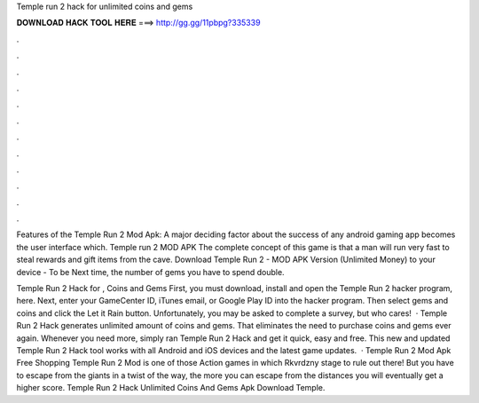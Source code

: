 Temple run 2 hack for unlimited coins and gems



𝐃𝐎𝐖𝐍𝐋𝐎𝐀𝐃 𝐇𝐀𝐂𝐊 𝐓𝐎𝐎𝐋 𝐇𝐄𝐑𝐄 ===> http://gg.gg/11pbpg?335339



.



.



.



.



.



.



.



.



.



.



.



.

Features of the Temple Run 2 Mod Apk: A major deciding factor about the success of any android gaming app becomes the user interface which. Temple run 2 MOD APK The complete concept of this game is that a man will run very fast to steal rewards and gift items from the cave. Download Temple Run 2 - MOD APK Version (Unlimited Money) to your device - To be Next time, the number of gems you have to spend double.

Temple Run 2 Hack for , Coins and Gems First, you must download, install and open the Temple Run 2 hacker program, here. Next, enter your GameCenter ID, iTunes email, or Google Play ID into the hacker program. Then select gems and coins and click the Let it Rain button. Unfortunately, you may be asked to complete a survey, but who cares!  · Temple Run 2 Hack generates unlimited amount of coins and gems. That eliminates the need to purchase coins and gems ever again. Whenever you need more, simply ran Temple Run 2 Hack and get it quick, easy and free. This new and updated Temple Run 2 Hack tool works with all Android and iOS devices and the latest game updates.  · Temple Run 2 Mod Apk Free Shopping Temple Run 2 Mod is one of those Action games in which Rkvrdzny stage to rule out there! But you have to escape from the giants in a twist of the way, the more you can escape from the distances you will eventually get a higher score. Temple Run 2 Hack Unlimited Coins And Gems Apk Download Temple.
